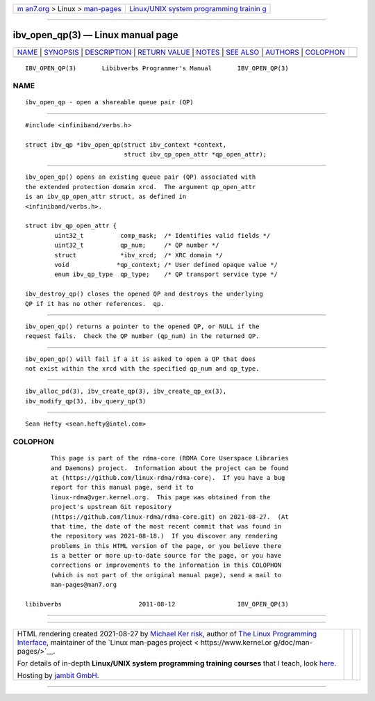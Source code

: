 .. container:: page-top

.. container:: nav-bar

   +----------------------------------+----------------------------------+
   | `m                               | `Linux/UNIX system programming   |
   | an7.org <../../../index.html>`__ | trainin                          |
   | > Linux >                        | g <http://man7.org/training/>`__ |
   | `man-pages <../index.html>`__    |                                  |
   +----------------------------------+----------------------------------+

--------------

ibv_open_qp(3) — Linux manual page
==================================

+-----------------------------------+-----------------------------------+
| `NAME <#NAME>`__ \|               |                                   |
| `SYNOPSIS <#SYNOPSIS>`__ \|       |                                   |
| `DESCRIPTION <#DESCRIPTION>`__ \| |                                   |
| `RETURN VALUE <#RETURN_VALUE>`__  |                                   |
| \| `NOTES <#NOTES>`__ \|          |                                   |
| `SEE ALSO <#SEE_ALSO>`__ \|       |                                   |
| `AUTHORS <#AUTHORS>`__ \|         |                                   |
| `COLOPHON <#COLOPHON>`__          |                                   |
+-----------------------------------+-----------------------------------+
| .. container:: man-search-box     |                                   |
+-----------------------------------+-----------------------------------+

::

   IBV_OPEN_QP(3)       Libibverbs Programmer's Manual       IBV_OPEN_QP(3)

NAME
-------------------------------------------------

::

          ibv_open_qp - open a shareable queue pair (QP)


---------------------------------------------------------

::

          #include <infiniband/verbs.h>

          struct ibv_qp *ibv_open_qp(struct ibv_context *context,
                                     struct ibv_qp_open_attr *qp_open_attr);


---------------------------------------------------------------

::

          ibv_open_qp() opens an existing queue pair (QP) associated with
          the extended protection domain xrcd.  The argument qp_open_attr
          is an ibv_qp_open_attr struct, as defined in
          <infiniband/verbs.h>.

          struct ibv_qp_open_attr {
                  uint32_t          comp_mask;  /* Identifies valid fields */
                  uint32_t          qp_num;     /* QP number */
                  struct            *ibv_xrcd;  /* XRC domain */
                  void             *qp_context; /* User defined opaque value */
                  enum ibv_qp_type  qp_type;    /* QP transport service type */

          ibv_destroy_qp() closes the opened QP and destroys the underlying
          QP if it has no other references.  qp.


-----------------------------------------------------------------

::

          ibv_open_qp() returns a pointer to the opened QP, or NULL if the
          request fails.  Check the QP number (qp_num) in the returned QP.


---------------------------------------------------

::

          ibv_open_qp() will fail if a it is asked to open a QP that does
          not exist within the xrcd with the specified qp_num and qp_type.


---------------------------------------------------------

::

          ibv_alloc_pd(3), ibv_create_qp(3), ibv_create_qp_ex(3),
          ibv_modify_qp(3), ibv_query_qp(3)


-------------------------------------------------------

::

          Sean Hefty <sean.hefty@intel.com>

COLOPHON
---------------------------------------------------------

::

          This page is part of the rdma-core (RDMA Core Userspace Libraries
          and Daemons) project.  Information about the project can be found
          at ⟨https://github.com/linux-rdma/rdma-core⟩.  If you have a bug
          report for this manual page, send it to
          linux-rdma@vger.kernel.org.  This page was obtained from the
          project's upstream Git repository
          ⟨https://github.com/linux-rdma/rdma-core.git⟩ on 2021-08-27.  (At
          that time, the date of the most recent commit that was found in
          the repository was 2021-08-18.)  If you discover any rendering
          problems in this HTML version of the page, or you believe there
          is a better or more up-to-date source for the page, or you have
          corrections or improvements to the information in this COLOPHON
          (which is not part of the original manual page), send a mail to
          man-pages@man7.org

   libibverbs                     2011-08-12                 IBV_OPEN_QP(3)

--------------

--------------

.. container:: footer

   +-----------------------+-----------------------+-----------------------+
   | HTML rendering        |                       | |Cover of TLPI|       |
   | created 2021-08-27 by |                       |                       |
   | `Michael              |                       |                       |
   | Ker                   |                       |                       |
   | risk <https://man7.or |                       |                       |
   | g/mtk/index.html>`__, |                       |                       |
   | author of `The Linux  |                       |                       |
   | Programming           |                       |                       |
   | Interface <https:     |                       |                       |
   | //man7.org/tlpi/>`__, |                       |                       |
   | maintainer of the     |                       |                       |
   | `Linux man-pages      |                       |                       |
   | project <             |                       |                       |
   | https://www.kernel.or |                       |                       |
   | g/doc/man-pages/>`__. |                       |                       |
   |                       |                       |                       |
   | For details of        |                       |                       |
   | in-depth **Linux/UNIX |                       |                       |
   | system programming    |                       |                       |
   | training courses**    |                       |                       |
   | that I teach, look    |                       |                       |
   | `here <https://ma     |                       |                       |
   | n7.org/training/>`__. |                       |                       |
   |                       |                       |                       |
   | Hosting by `jambit    |                       |                       |
   | GmbH                  |                       |                       |
   | <https://www.jambit.c |                       |                       |
   | om/index_en.html>`__. |                       |                       |
   +-----------------------+-----------------------+-----------------------+

--------------

.. container:: statcounter

   |Web Analytics Made Easy - StatCounter|

.. |Cover of TLPI| image:: https://man7.org/tlpi/cover/TLPI-front-cover-vsmall.png
   :target: https://man7.org/tlpi/
.. |Web Analytics Made Easy - StatCounter| image:: https://c.statcounter.com/7422636/0/9b6714ff/1/
   :class: statcounter
   :target: https://statcounter.com/
